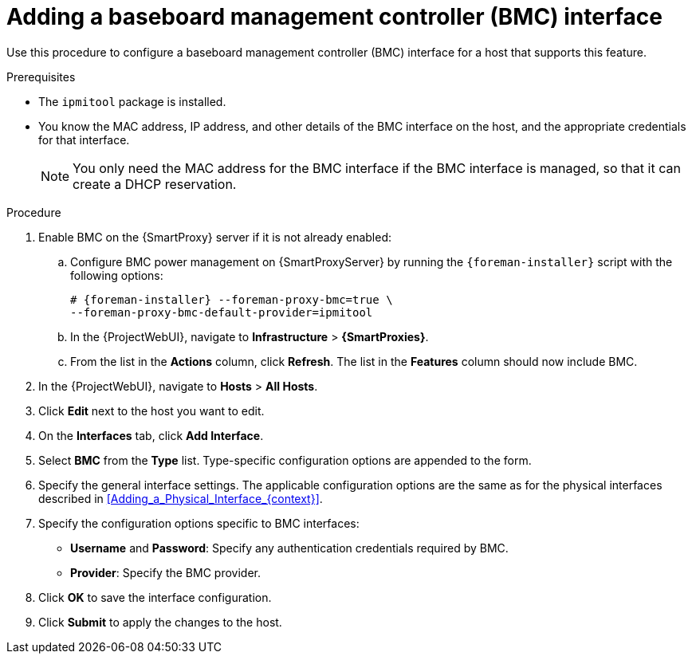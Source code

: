 [id="Adding_a_Baseboard_Management_Controller_Interface_{context}"]
= Adding a baseboard management controller (BMC) interface

Use this procedure to configure a baseboard management controller (BMC) interface for a host that supports this feature.

.Prerequisites
* The `ipmitool` package is installed.
* You know the MAC address, IP address, and other details of the BMC interface on the host, and the appropriate credentials for that interface.
+
[NOTE]
====
You only need the MAC address for the BMC interface if the BMC interface is managed, so that it can create a DHCP reservation.
====

.Procedure
. Enable BMC on the {SmartProxy} server if it is not already enabled:
.. Configure BMC power management on {SmartProxyServer} by running the `{foreman-installer}` script with the following options:
+
[options="nowrap", subs="+quotes,verbatim,attributes"]
----
# {foreman-installer} --foreman-proxy-bmc=true \
--foreman-proxy-bmc-default-provider=ipmitool
----
.. In the {ProjectWebUI}, navigate to *Infrastructure* > *{SmartProxies}*.
.. From the list in the *Actions* column, click *Refresh*.
The list in the *Features* column should now include BMC.
. In the {ProjectWebUI}, navigate to *Hosts* > *All Hosts*.
. Click *Edit* next to the host you want to edit.
. On the *Interfaces* tab, click *Add Interface*.
. Select *BMC* from the *Type* list.
Type-specific configuration options are appended to the form.
. Specify the general interface settings.
The applicable configuration options are the same as for the physical interfaces described in xref:Adding_a_Physical_Interface_{context}[].
. Specify the configuration options specific to BMC interfaces:
* *Username* and *Password*: Specify any authentication credentials required by BMC.
* *Provider*: Specify the BMC provider.
. Click *OK* to save the interface configuration.
. Click *Submit* to apply the changes to the host.
